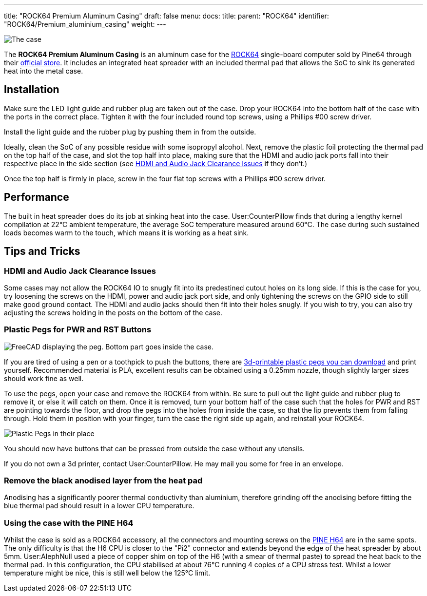 ---
title: "ROCK64 Premium Aluminum Casing"
draft: false
menu:
  docs:
    title:
    parent: "ROCK64"
    identifier: "ROCK64/Premium_aluminium_casing"
    weight: 
---

image:/documentation/images/Rock64-Al-Case1-1.jpg[The case, fully assembled with a ROCK64 inside of it,title="The case, fully assembled with a ROCK64 inside of it"]

The *ROCK64 Premium Aluminum Casing* is an aluminum case for the link:/documentation/ROCK64[ROCK64] single-board computer sold by Pine64 through their https://pine64.com/product/model-b-premium-aluminum-casing/?v=0446c16e2e66[official store]. It includes an integrated heat spreader with an included thermal pad that allows the SoC to sink its generated heat into the metal case.

== Installation

Make sure the LED light guide and rubber plug are taken out of the case. Drop your ROCK64 into the bottom half of the case with the ports in the correct place. Tighten it with the four included round top screws, using a Phillips #00 screw driver.

Install the light guide and the rubber plug by pushing them in from the outside.

Ideally, clean the SoC of any possible residue with some isopropyl alcohol. Next, remove the plastic foil protecting the thermal pad on the top half of the case, and slot the top half into place, making sure that the HDMI and audio jack ports fall into their respective place in the side section (see link:#HDMI_and_Audio_Jack_Clearance_Issues[HDMI and Audio Jack Clearance Issues] if they don't.)

Once the top half is firmly in place, screw in the four flat top screws with a Phillips #00 screw driver.

== Performance

The built in heat spreader does do its job at sinking heat into the case. User:CounterPillow finds that during a lengthy kernel compilation at 22°C ambient temperature, the average SoC temperature measured around 60°C. The case during such sustained loads becomes warm to the touch, which means it is working as a heat sink.

== Tips and Tricks

=== HDMI and Audio Jack Clearance Issues

Some cases may not allow the ROCK64 IO to snugly fit into its predestined cutout holes on its long side. If this is the case for you, try loosening the screws on the HDMI, power and audio jack port side, and only tightening the screws on the GPIO side to still make good ground contact. The HDMI and audio jacks should then fit into their holes snugly. If you wish to try, you can also try adjusting the screws holding in the posts on the bottom of the case.

=== Plastic Pegs for PWR and RST Buttons

image:/documentation/images/Button_peg_cad.png[FreeCAD displaying the peg. Bottom part goes inside the case.,title="FreeCAD displaying the peg. Bottom part goes inside the case."]

If you are tired of using a pen or a toothpick to push the buttons, there are https://wiki.pine64.org/wiki/File:Button.zip[3d-printable plastic pegs you can download] and print yourself. Recommended material is PLA, excellent results can be obtained using a 0.25mm nozzle, though slightly larger sizes should work fine as well.

To use the pegs, open your case and remove the ROCK64 from within. Be sure to pull out the light guide and rubber plug to remove it, or else it will catch on them. Once it is removed, turn your bottom half of the case such that the holes for PWR and RST are pointing towards the floor, and drop the pegs into the holes from inside the case, so that the lip prevents them from falling through. Hold them in position with your finger, turn the case the right side up again, and reinstall your ROCK64.

image:/documentation/images/ROCK64_Aluminum_Casing_Plastic_Peg_Mod_Photo.jpeg[Plastic Pegs in their place,title="Plastic Pegs in their place"]

You should now have buttons that can be pressed from outside the case without any utensils.

If you do not own a 3d printer, contact User:CounterPillow. He may mail you some for free in an envelope.

=== Remove the black anodised layer from the heat pad

Anodising has a significantly poorer thermal conductivity than aluminium, therefore grinding off the anodising before fitting the blue thermal pad should result in a lower CPU temperature.

=== Using the case with the PINE H64

Whilst the case is sold as a ROCK64 accessory, all the connectors and mounting screws on the link:/documentation/PINE_H64_Model_B[PINE H64] are in the same spots.  The only difficulty is that the H6 CPU is closer to the "Pi2" connector and extends beyond the edge of the heat spreader by about 5mm.  User:AlephNull used a piece of copper shim on top of the H6 (with a smear of thermal paste) to spread the heat back to the thermal pad.  In this configuration, the CPU stabilised at about 76°C running 4 copies of a CPU stress test.  Whilst a lower temperature might be nice, this is still well below the 125°C limit.

